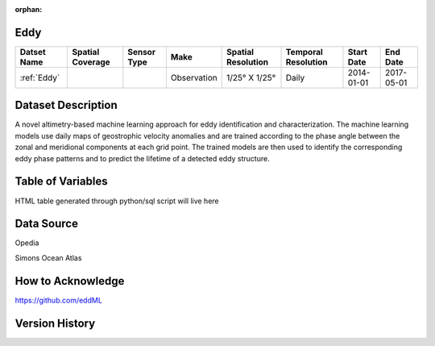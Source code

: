 :orphan:

.. _Eddy:



Eddy
****

.. |globe| image:: /_static/catalog_thumbnails/globe.png
   :scale: 10%
   :align: middle
.. |sat| image:: /_static/catalog_thumbnails/satellite.png
   :scale: 10%
   :align: middle



+------------------------+----------------+-------------+-------------+----------------------------+----------------------+--------------+------------+
| Datset Name            |Spatial Coverage| Sensor Type |  Make       |     Spatial Resolution     | Temporal Resolution  |  Start Date  |  End Date  |
+========================+================+=============+=============+============================+======================+==============+============+
| :ref:`Eddy`            |     |globe|    | |sat|       | Observation |     1/25° X 1/25°          |         Daily        |  2014-01-01  | 2017-05-01 |
+------------------------+----------------+-------------+-------------+----------------------------+----------------------+--------------+------------+

Dataset Description
*******************

A novel altimetry-based machine learning approach for eddy identification and characterization. The machine learning models use daily maps of geostrophic velocity anomalies and are trained according to the phase angle between the zonal and meridional components at each grid point. The trained models are then used to identify the corresponding eddy phase patterns and to predict the lifetime of a detected eddy structure.


Table of Variables
******************

HTML table generated through python/sql script will live here


Data Source
***********

Opedia

Simons Ocean Atlas


How to Acknowledge
******************

https://github.com/eddML

Version History
***************
